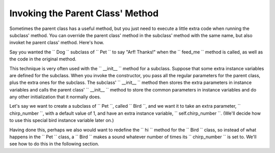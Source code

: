 ..  Copyright (C)  Paul Resnick.  Permission is granted to copy, distribute
    and/or modify this document under the terms of the GNU Free Documentation
    License, Version 1.3 or any later version published by the Free Software
    Foundation; with Invariant Sections being Forward, Prefaces, and
    Contributor List, no Front-Cover Texts, and no Back-Cover Texts.  A copy of
    the license is included in the section entitled "GNU Free Documentation
    License".



Invoking the Parent Class' Method
=================================

Sometimes the parent class has a useful method, but you just need to execute a little extra code when running the subclass' method. You can override the parent class' method in the subclass' method with the same name, but also invoket he parent class' method. Here's how.

Say you wanted the `` Dog `` subclass of `` Pet `` to say "Arf! Thanks!" when the `` feed_me `` method is called, as well as the code in the original method.

.. activecode:: feed_me_example
    :nocanvas:
    :include: tamagotchi_1
    :include: inheritance_cat_example

    from random import randrange

    class Dog(Pet):
    	def feed_me(self):
    		Pet.feed_me(self)
    		print "Arf! Thanks!"

    # Now let's create a Dog instance, and see this work.

    dog1 = Dog("Spot")
    dog1.feed_me()

    # For Pet instances, the extra code won't run
    another_pet = Pet("Generic")
    another_pet.feed_me() 

This technique is very often used with the `` __init__ `` method for a subclass. Suppose that some extra instance variables are defined for the subclass. When you invoke the constructor, you pass all the regular parameters for the parent class, plus the extra ones for the subclass. The subclass' `` __init__ `` method then stores the extra parameters in instance variables and calls the parent class' 	`` __init__ `` method to store the common parameters in instance variables and do any other initialization that it normally does.

Let's say we want to create a subclass of `` Pet ``, called `` Bird ``, and we want it to take an extra parameter, `` chirp_number ``, with a default value of 1, and have an extra instance variable, `` self.chirp_number ``. (We'll decide how to use this special bird instance variable later on.)

.. activecode:: super_methods_1
    :nocanvas:
    :include: tamagotchi_1
    :include: inheritance_cat_example

    class Bird(Pet):
    	def __init__(self,name="Kitty",chirp_number=1):
    		super(Bird,self,name).__init__() # call the parent class's constructor
    		# basically, call the SUPER -- the parent version -- of the constructor, with all the parameters that it needs.
    		self.chirp_number = 1 # now, also assign the new instance variable

Having done this, perhaps we also would want to redefine the `` hi `` method for the `` Bird `` class, so instead of what happens in the `` Pet `` class, a `` Bird `` makes a sound whatever number of times its `` chirp_number `` is set to. We'll see how to do this in the following section.
